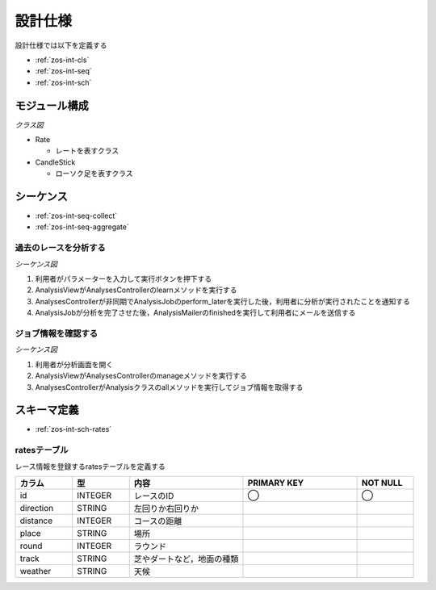 設計仕様
========

設計仕様では以下を定義する

- :ref:`zos-int-cls`
- :ref:`zos-int-seq`
- :ref:`zos-int-sch`

.. _zos-int-cls:

モジュール構成
--------------

*クラス図*

.. uml:: umls/class.uml

- Rate

  - レートを表すクラス

- CandleStick

  - ローソク足を表すクラス

.. _zos-int-seq:

シーケンス
----------

- :ref:`zos-int-seq-collect`
- :ref:`zos-int-seq-aggregate`

.. _zos-int-seq-collect:

過去のレースを分析する
^^^^^^^^^^^^^^^^^^^^^^

*シーケンス図*

.. uml:: umls/seq-collect.uml

1. 利用者がパラメーターを入力して実行ボタンを押下する
2. AnalysisViewがAnalysesControllerのlearnメソッドを実行する
3. AnalysesControllerが非同期でAnalysisJobのperform_laterを実行した後，利用者に分析が実行されたことを通知する
4. AnalysisJobが分析を完了させた後，AnalysisMailerのfinishedを実行して利用者にメールを送信する

.. _zos-int-seq-aggregate:

ジョブ情報を確認する
^^^^^^^^^^^^^^^^^^^^

*シーケンス図*

.. uml:: umls/seq-aggregate.uml

1. 利用者が分析画面を開く
2. AnalysisViewがAnalysesControllerのmanageメソッドを実行する
3. AnalysesControllerがAnalysisクラスのallメソッドを実行してジョブ情報を取得する

.. _zos-int-sch:

スキーマ定義
------------

- :ref:`zos-int-sch-rates`

.. _zos-int-sch-rates:

ratesテーブル
^^^^^^^^^^^^^

レース情報を登録するratesテーブルを定義する

.. csv-table::
   :header: "カラム", "型", "内容", "PRIMARY KEY", "NOT NULL"
   :widths: 10, 10, 20, 20, 10

   "id", "INTEGER", "レースのID", "◯", "◯"
   "direction", "STRING", "左回りか右回りか",,
   "distance", "INTEGER", "コースの距離",,
   "place", "STRING", "場所",,
   "round", "INTEGER", "ラウンド",,
   "track", "STRING", "芝やダートなど，地面の種類",,
   "weather", "STRING", "天候",,
